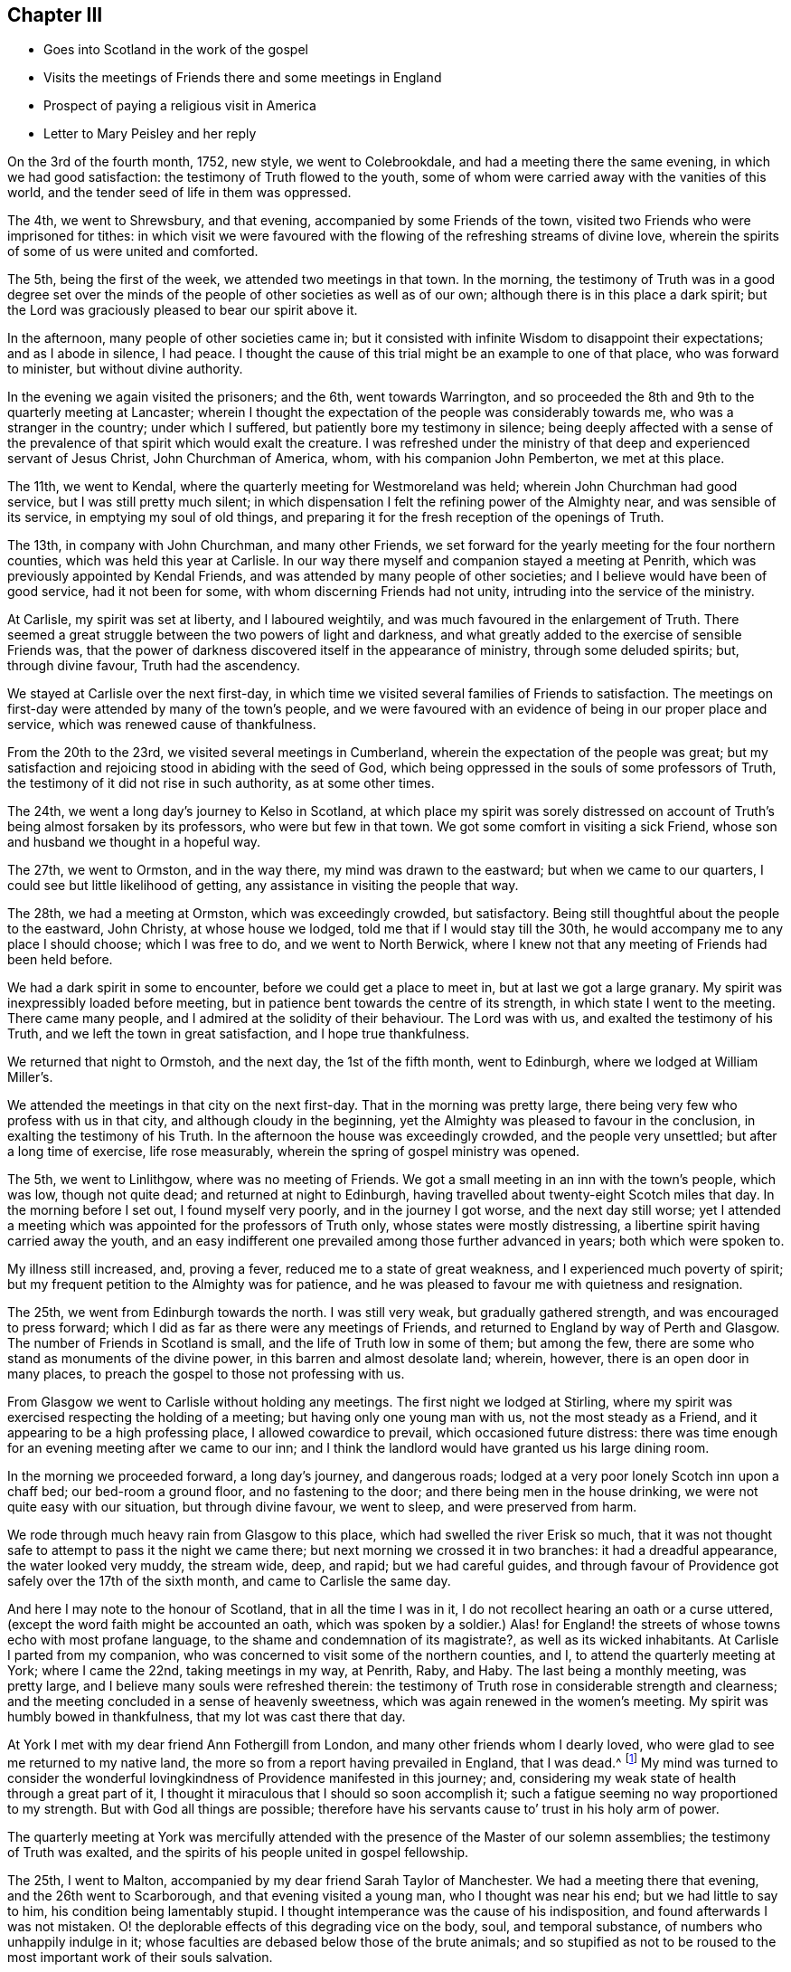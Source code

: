 == Chapter III

[.chapter-synopsis]
* Goes into Scotland in the work of the gospel
* Visits the meetings of Friends there and some meetings in England
* Prospect of paying a religious visit in America
* Letter to Mary Peisley and her reply

On the 3rd of the fourth month, 1752, new style, we went to Colebrookdale,
and had a meeting there the same evening, in which we had good satisfaction:
the testimony of Truth flowed to the youth,
some of whom were carried away with the vanities of this world,
and the tender seed of life in them was oppressed.

The 4th, we went to Shrewsbury, and that evening,
accompanied by some Friends of the town,
visited two Friends who were imprisoned for tithes:
in which visit we were favoured with the flowing
of the refreshing streams of divine love,
wherein the spirits of some of us were united and comforted.

The 5th, being the first of the week, we attended two meetings in that town.
In the morning,
the testimony of Truth was in a good degree set over the minds
of the people of other societies as well as of our own;
although there is in this place a dark spirit;
but the Lord was graciously pleased to bear our spirit above it.

In the afternoon, many people of other societies came in;
but it consisted with infinite Wisdom to disappoint their expectations;
and as I abode in silence, I had peace.
I thought the cause of this trial might be an example to one of that place,
who was forward to minister, but without divine authority.

In the evening we again visited the prisoners; and the 6th, went towards Warrington,
and so proceeded the 8th and 9th to the quarterly meeting at Lancaster;
wherein I thought the expectation of the people was considerably towards me,
who was a stranger in the country; under which I suffered,
but patiently bore my testimony in silence;
being deeply affected with a sense of the prevalence of
that spirit which would exalt the creature.
I was refreshed under the ministry of that deep and experienced servant of Jesus Christ,
John Churchman of America, whom, with his companion John Pemberton, we met at this place.

The 11th, we went to Kendal, where the quarterly meeting for Westmoreland was held;
wherein John Churchman had good service, but I was still pretty much silent;
in which dispensation I felt the refining power of the Almighty near,
and was sensible of its service, in emptying my soul of old things,
and preparing it for the fresh reception of the openings of Truth.

The 13th, in company with John Churchman, and many other Friends,
we set forward for the yearly meeting for the four northern counties,
which was held this year at Carlisle.
In our way there myself and companion stayed a meeting at Penrith,
which was previously appointed by Kendal Friends,
and was attended by many people of other societies;
and I believe would have been of good service, had it not been for some,
with whom discerning Friends had not unity, intruding into the service of the ministry.

At Carlisle, my spirit was set at liberty, and I laboured weightily,
and was much favoured in the enlargement of Truth.
There seemed a great struggle between the two powers of light and darkness,
and what greatly added to the exercise of sensible Friends was,
that the power of darkness discovered itself in the appearance of ministry,
through some deluded spirits; but, through divine favour, Truth had the ascendency.

We stayed at Carlisle over the next first-day,
in which time we visited several families of Friends to satisfaction.
The meetings on first-day were attended by many of the town`'s people,
and we were favoured with an evidence of being in our proper place and service,
which was renewed cause of thankfulness.

From the 20th to the 23rd, we visited several meetings in Cumberland,
wherein the expectation of the people was great;
but my satisfaction and rejoicing stood in abiding with the seed of God,
which being oppressed in the souls of some professors of Truth,
the testimony of it did not rise in such authority, as at some other times.

The 24th, we went a long day`'s journey to Kelso in Scotland,
at which place my spirit was sorely distressed on account of
Truth`'s being almost forsaken by its professors,
who were but few in that town.
We got some comfort in visiting a sick Friend,
whose son and husband we thought in a hopeful way.

The 27th, we went to Ormston, and in the way there, my mind was drawn to the eastward;
but when we came to our quarters, I could see but little likelihood of getting,
any assistance in visiting the people that way.

The 28th, we had a meeting at Ormston, which was exceedingly crowded, but satisfactory.
Being still thoughtful about the people to the eastward, John Christy,
at whose house we lodged, told me that if I would stay till the 30th,
he would accompany me to any place I should choose; which I was free to do,
and we went to North Berwick,
where I knew not that any meeting of Friends had been held before.

We had a dark spirit in some to encounter, before we could get a place to meet in,
but at last we got a large granary.
My spirit was inexpressibly loaded before meeting,
but in patience bent towards the centre of its strength,
in which state I went to the meeting.
There came many people, and I admired at the solidity of their behaviour.
The Lord was with us, and exalted the testimony of his Truth,
and we left the town in great satisfaction, and I hope true thankfulness.

We returned that night to Ormstoh, and the next day, the 1st of the fifth month,
went to Edinburgh, where we lodged at William Miller`'s.

We attended the meetings in that city on the next first-day.
That in the morning was pretty large,
there being very few who profess with us in that city,
and although cloudy in the beginning,
yet the Almighty was pleased to favour in the conclusion,
in exalting the testimony of his Truth.
In the afternoon the house was exceedingly crowded, and the people very unsettled;
but after a long time of exercise, life rose measurably,
wherein the spring of gospel ministry was opened.

The 5th, we went to Linlithgow, where was no meeting of Friends.
We got a small meeting in an inn with the town`'s people, which was low,
though not quite dead; and returned at night to Edinburgh,
having travelled about twenty-eight Scotch miles that day.
In the morning before I set out, I found myself very poorly,
and in the journey I got worse, and the next day still worse;
yet I attended a meeting which was appointed for the professors of Truth only,
whose states were mostly distressing, a libertine spirit having carried away the youth,
and an easy indifferent one prevailed among those further advanced in years;
both which were spoken to.

My illness still increased, and, proving a fever,
reduced me to a state of great weakness, and I experienced much poverty of spirit;
but my frequent petition to the Almighty was for patience,
and he was pleased to favour me with quietness and resignation.

The 25th, we went from Edinburgh towards the north.
I was still very weak, but gradually gathered strength,
and was encouraged to press forward;
which I did as far as there were any meetings of Friends,
and returned to England by way of Perth and Glasgow.
The number of Friends in Scotland is small, and the life of Truth low in some of them;
but among the few, there are some who stand as monuments of the divine power,
in this barren and almost desolate land; wherein, however,
there is an open door in many places,
to preach the gospel to those not professing with us.

From Glasgow we went to Carlisle without holding any meetings.
The first night we lodged at Stirling,
where my spirit was exercised respecting the holding of a meeting;
but having only one young man with us, not the most steady as a Friend,
and it appearing to be a high professing place, I allowed cowardice to prevail,
which occasioned future distress:
there was time enough for an evening meeting after we came to our inn;
and I think the landlord would have granted us his large dining room.

In the morning we proceeded forward, a long day`'s journey, and dangerous roads;
lodged at a very poor lonely Scotch inn upon a chaff bed; our bed-room a ground floor,
and no fastening to the door; and there being men in the house drinking,
we were not quite easy with our situation, but through divine favour, we went to sleep,
and were preserved from harm.

We rode through much heavy rain from Glasgow to this place,
which had swelled the river Erisk so much,
that it was not thought safe to attempt to pass it the night we came there;
but next morning we crossed it in two branches: it had a dreadful appearance,
the water looked very muddy, the stream wide, deep, and rapid; but we had careful guides,
and through favour of Providence got safely over the 17th of the sixth month,
and came to Carlisle the same day.

And here I may note to the honour of Scotland, that in all the time I was in it,
I do not recollect hearing an oath or a curse uttered,
(except the word faith might be accounted an oath,
which was spoken by a soldier.) Alas! for England! the
streets of whose towns echo with most profane language,
to the shame and condemnation of its magistrate?, as well as its wicked inhabitants.
At Carlisle I parted from my companion,
who was concerned to visit some of the northern counties, and I,
to attend the quarterly meeting at York; where I came the 22nd,
taking meetings in my way, at Penrith, Raby, and Haby.
The last being a monthly meeting, was pretty large,
and I believe many souls were refreshed therein:
the testimony of Truth rose in considerable strength and clearness;
and the meeting concluded in a sense of heavenly sweetness,
which was again renewed in the women`'s meeting.
My spirit was humbly bowed in thankfulness, that my lot was cast there that day.

At York I met with my dear friend Ann Fothergill from London,
and many other friends whom I dearly loved,
who were glad to see me returned to my native land,
the more so from a report having prevailed in England, that I was dead.^
footnote:[I think it worthy noting, that Samuel Fothergill,
being at London yearly-meeting, when this report was current,
on a Friend`'s bringing him a supposed confirmation of the truth of it, paused awhile,
and bid her tell the person who informed her, from him,
"`She is not dead;`" which was soon confirmed by an account from Scotland.]
My mind was turned to consider the wonderful
lovingkindness of Providence manifested in this journey;
and,
considering my weak state of health through a great part of it,
I thought it miraculous that I should so soon accomplish it;
such a fatigue seeming no way proportioned to my strength.
But with God all things are possible;
therefore have his servants cause to`' trust in his holy arm of power.

The quarterly meeting at York was mercifully attended with the
presence of the Master of our solemn assemblies;
the testimony of Truth was exalted,
and the spirits of his people united in gospel fellowship.

The 25th, I went to Malton, accompanied by my dear friend Sarah Taylor of Manchester.
We had a meeting there that evening, and the 26th went to Scarborough,
and that evening visited a young man, who I thought was near his end;
but we had little to say to him, his condition being lamentably stupid.
I thought intemperance was the cause of his indisposition,
and found afterwards I was not mistaken.
O! the deplorable effects of this degrading vice on the body, soul,
and temporal substance, of numbers who unhappily indulge in it;
whose faculties are debased below those of the brute animals;
and so stupified as not to be roused to the most important work of their souls salvation.

It lays men open to every temptation,
and reduces many from opulent circumstances to extreme poverty.
It is destructive of every delicate social enjoyment; it often emaciates the body,
deprives the soul of its highest good, the divine Presence, while in time;
and if continued to the end of it,
finally excludes it from Christ`'s pure kingdom of everlasting bliss.
Alas! that men should indulge in it to their shame.

Solomon says truly, "`Wine is a mocker, strong drink is raging,
and whosoever is deceived thereby is not wise;`" again,
"`Who has woe? who has sorrow? who has contentions? who has babbling? who has
wounds without cause? who has redness of eyes? They that tarry long at the wine,
that go to seek mixed wine.
Look not you upon the wine when it is red, when it gives his colour in the cup,
when it moves itself aright.
At the last it bites like a serpent, and stings like an adder.`"^
footnote:[Prov. 20:1; Prov. 23:29-32]

The 27th, being first-day, we attended the meetings.
In the morning, we were much favoured with the evidence of Truth in our service:
several were there not of our Society who behaved well,
and I believe went away satisfied.
My concern was to show them the difference between true and false faith,
and the tendency of each; with some other truths,
which immediately opened in my understanding.
In the afternoon, the meeting was large,
but the Lord saw fit to disappoint the expectations of the people,
and manifest both to them and us, that without him we can do nothing in his service;
for neither of us had a word to say to them but I was concerned in supplication,
and was abundantly rewarded, in submitting quietly to this dispensation of divine Wisdom.
In the evening, we visited two Friends who could not attend meetings,
by reason of age or indisposition; and next morning,
another Friend in a very low state of mind, with whom we had a good opportunity,
and left him better than we found him;
and I afterwards heard that from that time he was restored.
That afternoon we departed in peace from Scarborough, and returned to Malton, so to York,
Leeds, Rawden, Bradford, and Halifax;
in all which places I met with a share of exercises, and, I thought,
was mostly very low in the ministry;
but had the consolation to believe that what I stammered out,
was suited to the states of the people which is a proof of true ministry.

The 7th of the seventh month, we came to Manchester, where I left Sarah Taylor; the 10th,
I went to Warrington, and had a meeting there that evening,
wherein I was silent as to testimony.

The 11th, I went to Liverpool; in my way stopped to take some refreshment at Prescot,
and found my mind exercised for the people of that town,
wherein there was no meeting of Friends; but went on for Liverpool,
and next day was at two meetings there, and visited a Friend in distress,
in all which I had good satisfaction.

In the evening, finding a concern for Prescot still to remain, I proposed to Friends,
having a meeting there the next morning, in my way to Warrington; which,
though some difficulty was started, was accomplished, and a blessed opportunity it was;
the Lord`'s power being largely revealed, and the people behaving solidly,
although I suppose,
a meeting of Friends had not been held in the town for very many years.
In the evening, I had a meeting in Warrington.

The 14th, I went to Morley,
my dear friend Samuel Fothergill and several other Friends accompanying me,
and several others meeting us from Manchester: and the Lord, in his wonderful mercy,
was pleased to open the fresh spring of his love,
and favour us with a sweet opportunity together therein:
in a thankful sense whereof we parted from each other
and I came by way of Stafford and Atherston,
home the 20th, where I was gladly received by my dear and worthy mother, etc.
After some little time of settlement,
my mind was directed to take a view of my late journey,
in the course whereof I discovered the wonderful
lovingkindness of God largely manifested;
but was for a time much distressed on account of not having had a meeting at Stirling,
as before hinted:
under which distress my soul ardently desired that for
the future I might be careful to discharge my duty;
for I found it a heavy burden not to be clear from the blood of the people.

In a few weeks after my return from this journey
I went to our quarterly meeting at Shipston;
which was eminently favoured with the presence of the Most High,
In the fall of the year I was obliged to accompany my sister to Bath,
for the benefit of her health;
in which city I was the most affectingly dipped into a state of poverty,
that ever I had known myself to be, which, being joined to great weakness of body,
was hard to bear, yet I believe not without its peculiar service.

I visited Bristol meeting twice in this journey,
where I was made to taste of the poverty and weakness which appear in many there,
through unfaithfulness.
It was indeed a time of mourning to the servants of the Lord,
while those who were the cause of it required of them a song;
but they were constrained for the most part to bear their burdens in solemn silence.

At Bath I suffered much under a libertine spirit,
which was very apparent both among those who professed Truth, and others in that place.
I had several testimonies of close reproof to bear to Friends,
and some pretty open service with strangers in town,
and upon the whole had cause of thankfulness administered;
the Lord rewarding my faithfulness and sufferings with peace in the end;
and I returned home in a much better state of health than I left it;
the use of the waters having been of service to me, though of little to my sister.
But now another trial of faith came upon me,
which was the near approach of a visit to Friends in America,
which had appeared in prospect for about a year;
with an apprehension that I must go with my dear friend Mary Peisley,
who I believed was preparing for that service:
yet I never gave her any hint of accompanying her,
being desirous that if it must be my lot,
it might be evidently pointed by the finger of Providence.

On my return home I received a letter from her, wherein she desired to be informed,
whether I knew of any woman Friend going to America from England,
and hinted her concern for that quarter of the world.
This stuck closely to my mind, yet I kept it to myself for several weeks,
and then communicated it to my dear mother, who heard it with a becoming resignation,
telling me it was not entirely unexpected to her.

And although it was exceedingly hard, to the natural part in her,
thus to part with me in her declining years;
especially as she so tenderly loved me as a child, as well as in the Truth;
she freely gave me up to the divine requiring,
earnestly desiring that the Lord might be my director and preserver.

Upon this I wrote to my dear friend Mary Peisley.
Some extracts of my letter to her, with her answer, follow.

[.embedded-content-document.letter]
--

[.letter-heading]
Catherine Payton to Mary Peisley

[.salutation]
My Dear Friend,

It is not because I forgot your
affectionate request of hearing from me soon,
that I have so long postponed a reply to your last acceptable favour;
but when it came here I was from home,
as I hope you are already advised by a few lines I wrote from Bath,
and the sequel of this will discover my reason
for not writing you immediately on my return.

With pleasure I observed that your health was better than heretofore,
and hope the blessing is still continued, so that by the assistance of heavenly goodness,
you have been and still may be capable to perform the duty required,
with a degree of ease and cheerfulness,
to which a good share of health greatly contributes;
although it must be confessed with humble gratitude,
that the Lord is to his servants strength in weakness of body as well as mind.

What we have seen of the exaltation of his arm of power in this respect,
may encourage us to perseverance, and a steady dependency thereon;
and silence the voice of nature,
which sometimes insinuates that we are not able to perform what is required;
for we have good cause to believe nothing is impossible with Him who has called us; but,
through his power communicated, we may perfectly perform his will.
And suppose our race to be attended with weakness, pain, anxious concern,
travail of soul, and inconvenience to the body;
can it ever equal the incomparable sufferings of the Captain of our salvation? Oh!
how does the consideration of the tribulated path he invariably trod,
stifle the pleadings for ease and pleasure?
For, shall we who dare to aspire to no higher title than servants,
expect to be better accommodated than was our Lord? Shall,
we supinely settle in the outward possessions afforded us,
when he laboriously trod the wine-press alone,
and that for our sakes? He was destitute of a place of residence,
and had not where to lay his head, though Lord of all;
and although he could limit the power of Satan, yes, totally bind him,
yet permitted the contradiction of sinners against himself,
as well as a series of deep temptations.
Let us be united to the sufferings infinite Wisdom allots,
remembering the blessing dropped on such as endure afflictions.

I know to whom I am writing,
and believe that you are much farther advanced than
myself in this glorious resignation to the divine will;
but thus much I may say, that, as I have seen, in a degree,
into this happy state of constant devotion,
I ardently desire to be made a partaker therein.

I rejoice to find that unity and sympathy of spirit,
which so remarkably attended us when present, subsist now absent;
and thought riiy wish in my last was answered in the sense you had of my state.
Oh! may we both be preserved near to the Fountain of life,
and then we must be near each other in the fellowship of the gospel,
which distance of space cannot hinder, nor time efface;
but it will centre with our spirits in that
unchangeable state of felicity we humbly hope for.

I now come to answer your last request, which will show the cause of my silence, that is:
Whether I knew of any woman Friend who was going from England to America.
I told you I had a hint of +++_______+++`'s inclination, the same I had of +++_______+++,
but know not that either is more than supposition,
for I do not hear that either are preparing to set forward,
and have heard of no one else.

But my dear friend,
I am almost at a loss to find terms to express the
laborious thought which has possessed my soul;
for it seems to me; that Providence designs I should accompany you; unto which,
if way may be made for me, and an unquestionable evidence given that it is right,
I am at last resigned; although it be but to be a servant of servants;
but He only knows who discovers the inward struggle between flesh and spirit,
with what reluctance I shall, if it must be so, part from my dear relations,
especially my dear and honoured mother, to whom I have communicated the painful thought.
She heard it with becoming resignation,
being determined to give me up to the divine requiring;
only desires to be convinced it is such, which I hope is but an allowable request.
I have waited to have the thing a little settled on her mind,
and she yesterday gave me leave to inform you of it.

And now my dear friend, I entreat you to weigh it well,
and as disinterestedly as possible,
and give me your thoughts thereupon with all the freedom which
our friendship and the nature of the case require,
not concealing one doubt; for I am exceedingly afraid of being deceived,
and would willingly be convinced,
if this appearance is but for the proving of my submission.
But however it may be, I find peace in standing resigned,
and trust my good Master will rightly conduct me.

Notwithstanding what I have before said,
if any companion offers with whom you have freedom to join, pursue your journey,
and leave me to Providence, who, I believe will take care of me.

[.signed-section-signature]
Catherine Payton

--

[.embedded-content-document.letter]
--

[.blurb]
=== Some extracts of Mary Peisley`'s letter to Catherine Phillips, in answer to the foregoing.

[.salutation]
My Dearly Beloved in the Lord,

This goes with the salutation of my best love,
and may inform you,
that I received your two very acceptable favours of the tenth and twelfth month.
The last came first to hand, for I did not get that from Bath till last week;
yet was it very acceptable to me,
and a stronger confirmation of what you mentions
in the latter part of your last being right,
if my concern is so.
For the baptism you there describes as into a cloud of darkness,
bears a just resemblance to what my spirit passed through,
before I had a distinct discerning of the near
approach of the journey which is now before me:
and agrees with the experience of that great instrument John Churchman,
as he wrote to me before he had any knowledge of my concern,
but what he received by sympathy; which was some strength to me,
and what I greatly desired.
Your last came to hand about two weeks after its date,
which I should have answered sooner, but that I waited for his answer,
being willing to comply with your request^
footnote:[That part of my letter to Mary Peisley I
omitted to transcribe in the before-written abstract.]
in consulting him, which I had not done before:
and notwithstanding his writing as he did; his reply was,
"`That he had thoughts of my being under such an exercise,
and therefore my letter was not surprising to him; but that he had little to say to it,
well knowing that it is safe for us all to attend to that divine instruction
which can alone make truly knowing in our least acceptable services at home,
as well as the most weighty we may be called to
abroad;`" but what he did say was very edifying,
and although the concurrence of such as he is what we must naturally desire;
yet to our own Master we must stand or fall.

I find it a great trial to my poor father to part with me,
but the thoughts of your going with me has made it much easier to him;
and for my part I may acknowledge it as a favour, neither looked for, nor expected;
it being like forbidden me to take any thought about a companion,
as well indeed it might, when my kind, good Master was providing so agreeably for me.
To my kind and good Master I owe first and chief my hearty thanks,
for all the benefits received from secondary causes.

But you may remember, my dear,
though I wrote to you to know if any Friend from your nation was likely to go,
it was not by way of querying for a companion; but it springs in my heart to say,
"`You are the woman,`" and I really believe the thing is of the Lord;
and as we abide in his counsel, I firmly hope that he will bless us together,
and make his work to prosper in our hands, if our eye be but single to his glory,
seeking, hoping, nor desiring, anything but the advancement thereof:
and I can assure you my dear friend,
notwithstanding the love I have for you in the Truth,
and the affection which I bear to your person,
with the likeness of souls I had discovered; yet,
did I feel any obstruction or doubt in my mind of the thing`'s being right,
I dare not conceal it from you, nor take one step knowingly,
out of the light and counsel of Truth, in so important an affair.
It is just with me to say,
"`Tempt not the Lord your God,`" in seeking more strong and
convincing manifestations than he may see fit to give you:
but be willing to go in faith, leaning on your staff; for I must tell you,
I think I have brought sufferings on myself for so doing; for,
since the time that it was clearly manifested unto me as a duty,
till within these few weeks, I have been peaceably resigned;
in which state was favoured with great tranquillity of soul,
which made me look on the difficulties and dangers of the journey, with such eyes,
that I began to fear that I had a will to go, and set my face against it,
till I had a further manifestation of its being right.

And here nature began to please itself with many pleasing prospects in my stay;
and the enemy was at hand to suggest that the former
manifestation was but to try my love and obedience;
and here I lost faith,
and without it could no more think of going than of removing mountains.
Thus did the enemy work as in a mystery,
till my spirit was brought into such darkness and distress,
as is better felt than expressed.

I am now again, by the mercy of God, and by that faith which is his gift,
fully resigned without any further manifestation;
than in looking that way wherein I see a little light, peace and comfort to my poor soul;
and in turning any other, fear, pain, and darkness, meet me.

Thus, my friend,
have I given you a short but true account of the dealings of the Lord with my soul;
which has been the cause of my silence till this day,
for the forepart of this letter was written more than three weeks ago,
but could not find strength to finish it till now;
yet in all that trying season had no doubt of your concern being right.
Ah! what states and dispensations must we pass through,
who are fitting to speak of the Lord`'s wonders which are seen in the deeps!
If it be my lot to go, the way which now seems pointed to me is,
to spend some time in Dublin:
to go from there with Friends to the yearly meeting at London; and,
when clear of that city, to take shipping from there:
this I hope will be acceptable to you,
but if you have any call to Ireland before you goes, let not this prevent you.

[.signed-section-signature]
Mary Peisley

--

After the receipt of this letter I continued to make preparation for the journey,
my way being open both in the minds of my relations and friends;
though it was a trial to both to part with me.
